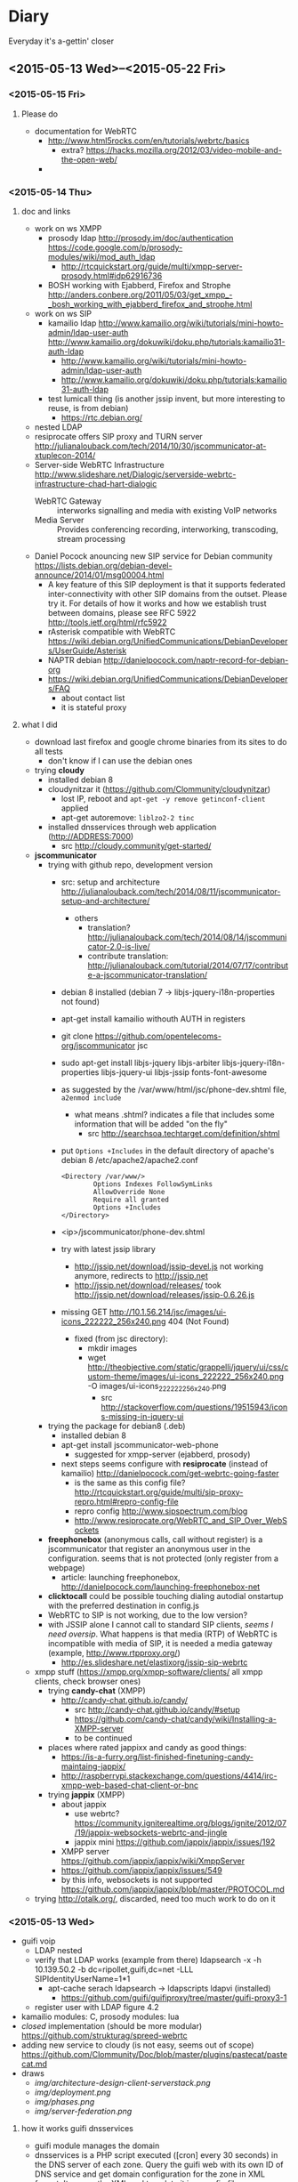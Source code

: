 * Diary
Everyday it's a-gettin' closer
** <2015-05-13 Wed>--<2015-05-22 Fri>
*** <2015-05-15 Fri>
**** Please do
- documentation for WebRTC
  - http://www.html5rocks.com/en/tutorials/webrtc/basics
    - extra? https://hacks.mozilla.org/2012/03/video-mobile-and-the-open-web/
  - 
*** <2015-05-14 Thu>
**** doc and links
- work on ws XMPP
  - prosody ldap http://prosody.im/doc/authentication https://code.google.com/p/prosody-modules/wiki/mod_auth_ldap
    - http://rtcquickstart.org/guide/multi/xmpp-server-prosody.html#idp62916736
  - BOSH working with Ejabberd, Firefox and Strophe http://anders.conbere.org/2011/05/03/get_xmpp_-_bosh_working_with_ejabberd_firefox_and_strophe.html
- work on ws SIP
  - kamailio ldap http://www.kamailio.org/wiki/tutorials/mini-howto-admin/ldap-user-auth http://www.kamailio.org/dokuwiki/doku.php/tutorials:kamailio31-auth-ldap
    - http://www.kamailio.org/wiki/tutorials/mini-howto-admin/ldap-user-auth
    - http://www.kamailio.org/dokuwiki/doku.php/tutorials:kamailio31-auth-ldap
  - test lumicall thing (is another jssip invent, but more interesting to reuse, is from debian)
    - https://rtc.debian.org/
- nested LDAP
- resiprocate offers SIP proxy and TURN server http://julianalouback.com/tech/2014/10/30/jscommunicator-at-xtuplecon-2014/
- Server-side WebRTC Infrastructure http://www.slideshare.net/Dialogic/serverside-webrtc-infrastructure-chad-hart-dialogic
  - WebRTC Gateway :: interworks signalling and media with existing VoIP networks
  - Media Server :: Provides conferencing recording, interworking, transcoding, stream processing
- Daniel Pocock anouncing new SIP service for Debian community https://lists.debian.org/debian-devel-announce/2014/01/msg00004.html
  - A key feature of this SIP deployment is that it supports federated inter-connectivity with other SIP domains from the outset.  Please try it.  For details of how it works and how we establish trust between domains, please see RFC 5922 http://tools.ietf.org/html/rfc5922
  - rAsterisk compatible with WebRTC https://wiki.debian.org/UnifiedCommunications/DebianDevelopers/UserGuide/Asterisk
  - NAPTR debian http://danielpocock.com/naptr-record-for-debian-org
  - https://wiki.debian.org/UnifiedCommunications/DebianDevelopers/FAQ
    - about contact list
    - it is stateful proxy


**** what I did
- download last firefox and google chrome binaries from its sites to do all tests
  - don't know if I can use the debian ones
- trying *cloudy*
  - installed debian 8
  - cloudynitzar it (https://github.com/Clommunity/cloudynitzar)
    - lost IP, reboot and =apt-get -y remove getinconf-client= applied
    - apt-get autoremove: =liblzo2-2 tinc=
  - installed dnsservices through web application (http://ADDRESS:7000)
    - src http://cloudy.community/get-started/
- *jscommunicator*
  - trying with github repo, development version
    - src: setup and architecture http://julianalouback.com/tech/2014/08/11/jscommunicator-setup-and-architecture/
      - others
        - translation? http://julianalouback.com/tech/2014/08/14/jscommunicator-2.0-is-live/
        - contribute translation: http://julianalouback.com/tutorial/2014/07/17/contribute-a-jscommunicator-translation/
    - debian 8 installed (debian 7 -> libjs-jquery-i18n-properties not found)
    - apt-get install kamailio withouth AUTH in registers
    - git clone https://github.com/opentelecoms-org/jscommunicator jsc
    - sudo apt-get install libjs-jquery libjs-arbiter libjs-jquery-i18n-properties libjs-jquery-ui libjs-jssip fonts-font-awesome
    - as suggested by the /var/www/html/jsc/phone-dev.shtml file, =a2enmod include=
      - what means .shtml? indicates a file that includes some information that will be added "on the fly"
        - src http://searchsoa.techtarget.com/definition/shtml
    - put =Options +Includes= in the default directory of apache's debian 8 /etc/apache2/apache2.conf
      #+begin_src
      <Directory /var/www/>
              Options Indexes FollowSymLinks
              AllowOverride None
              Require all granted
              Options +Includes
      </Directory>
      #+end_src
    - <ip>/jscommunicator/phone-dev.shtml
    - try with latest jssip library
      - http://jssip.net/download/jssip-devel.js not working anymore, redirects to http://jssip.net
      - http://jssip.net/download/releases/ took http://jssip.net/download/releases/jssip-0.6.26.js
    - missing GET http://10.1.56.214/jsc/images/ui-icons_222222_256x240.png 404 (Not Found)
      - fixed (from jsc directory):
        - mkdir images
        - wget http://theobjective.com/static/grappelli/jquery/ui/css/custom-theme/images/ui-icons_222222_256x240.png -O images/ui-icons_222222_256x240.png
          - src http://stackoverflow.com/questions/19515943/icons-missing-in-jquery-ui
  - trying the package for debian8 (.deb)
    - installed debian 8
    - apt-get install jscommunicator-web-phone
      - suggested for xmpp-server (ejabberd, prosody)
    - next steps seems configure with *resiprocate* (instead of kamailio) http://danielpocock.com/get-webrtc-going-faster
      - is the same as this config file? http://rtcquickstart.org/guide/multi/sip-proxy-repro.html#repro-config-file
      - repro config http://www.sipspectrum.com/blog
      - http://www.resiprocate.org/WebRTC_and_SIP_Over_WebSockets
  - *freephonebox* (anonymous calls, call without register) is a jscommunicator that register an anonymous user in the configuration. seems that is not protected (only register from a webpage)
    - article: launching freephonebox, http://danielpocock.com/launching-freephonebox-net
  - *clicktocall* could be possible touching dialing autodial onstartup with the preferred destination in config.js
  - WebRTC to SIP is not working, due to the low version?
  - with JSSIP alone I cannot call to standard SIP clients, /seems I need oversip/. What happens is that media (RTP) of WebRTC is incompatible with media of SIP, it is needed a media gateway (example, http://www.rtpproxy.org/)
    - http://es.slideshare.net/elastixorg/jssip-sip-webrtc
- xmpp stuff (https://xmpp.org/xmpp-software/clients/ all xmpp clients, check browser ones)
  - trying *candy-chat* (XMPP)
    - http://candy-chat.github.io/candy/
      - src http://candy-chat.github.io/candy/#setup
      - https://github.com/candy-chat/candy/wiki/Installing-a-XMPP-server
      - to be continued
  - places where rated jappixx and candy as good things:
    - https://is-a-furry.org/list-finished-finetuning-candy-maintaing-jappix/
    - http://raspberrypi.stackexchange.com/questions/4414/irc-xmpp-web-based-chat-client-or-bnc
  - trying *jappix* (XMPP)
    - about jappix
      - use webrtc? https://community.igniterealtime.org/blogs/ignite/2012/07/19/jappix-websockets-webrtc-and-jingle
      - jappix mini https://github.com/jappix/jappix/issues/192
    - XMPP server https://github.com/jappix/jappix/wiki/XmppServer
    - https://github.com/jappix/jappix/issues/549
    - by this info, websockets is not supported https://github.com/jappix/jappix/blob/master/PROTOCOL.md
- trying http://otalk.org/, discarded, need too much work to do on it
*** <2015-05-13 Wed>
- guifi voip
  - LDAP nested
  - verify that LDAP works (example from there) ldapsearch -x -h 10.139.50.2 -b dc=ripollet,guifi,dc=net -LLL SIPIdentityUserName=1*1
    - apt-cache serach ldapsearch -> ldapscripts ldapvi (installed)
      - https://github.com/guifi/guifiproxy/tree/master/guifi-proxy3-1
  - register user with LDAP figure 4.2
- kamailio modules: C, prosody modules: lua
- /closed/ implementation (should be more modular) https://github.com/strukturag/spreed-webrtc
- adding new service to cloudy (is not easy, seems out of scope) https://github.com/Clommunity/Doc/blob/master/plugins/pastecat/pastecat.md
- draws
  - [[img/architecture-design-client-serverstack.png]]
  - [[img/deployment.png]]
  - [[img/phases.png]]
  - [[img/server-federation.png]]
**** how it works guifi dnsservices
- guifi module manages the domain
- dnsservices is a PHP script executed ([cron] every 30 seconds) in the DNS server of each zone. Query the guifi web with its own ID of DNS service and get domain configuration for the zone in XML format. It parses the XML and translate it in a config file (named.conf) for bind dns. Also creates the config files for master zone if it has it.
- example
  - ID 2627 is the gurb's DNS zone
    - In that DNS server there are configured some domain master, one of them, guifi.net
    - this is what gets the dnsservices.php http://miquelm.guifi.net/guifi/cnml/2627/domains
      - the important thing is this row: <master zone="guifi.net" IPv4="10.138.0.2" nameserver="ns1" domain_ip="10.38.141.69" domain_ip_v6="2a00:1508::5" externalMX="" externalNS="" allow-transfer="any" contact="name.surname@guifi.net" domain_id="1" service_id="2627">
**** preparing guifi development environment 
- src http://ca.wiki.guifi.net/wiki/Preparant_l'entorn_de_desenvolupament
- installation of requirements
  - install debian 8
  - apt-get install mysql-server libapache2-mod-php5 php5-gd php5-mysql
  - echo -e "extension=mysql.so\nextension=iconv.so\nextension=gd.so" >> /etc/php5/apache2/php.ini
  - echo -e "<?php\nphpinfo();\n?>" >> /var/www/html/test.php
    - check in browser: <serverip>/test.php
  - Allow Override All, is not in /etc/apache2/sites-enabled/000-default is in /etc/apache2/apache2.conf 
    - src http://stackoverflow.com/questions/18740419/how-to-set-allowoverride-all
- placing drupal
  - wget http://ftp.drupal.org/files/projects/drupal-6.29.tar.gz
  - tar xvf drupal-6.29
  - mv drupal-6.29 drupal
  - ln -s /root/drupal /var/www/html/guifi
    - doesn't like symbolic links
  - mv /root/drupal /var/www/html/guifi
  - mkdir /var/www/html/guifi/sites/all/modules
  - cd /var/www/html/guifi/sites/all/modules
- download modules
  - generic modules
    - wget http://ftp.drupal.org/files/projects/webform-6.x-3.19.tar.gz http://ftp.drupal.org/files/projects/views-6.x-2.16.tar.gz http://ftp.drupal.org/files/projects/views_slideshow-6.x-2.4.tar.gz  http://ftp.drupal.org/files/projects/i18n-6.x-1.10.tar.gz  http://ftp.drupal.org/files/projects/schema-6.x-1.7.tar.gz  http://ftp.drupal.org/files/projects/devel-6.x-1.27.tar.gz  http://ftp.drupal.org/files/projects/potx-6.x-3.3.tar.gz  http://ftp.drupal.org/files/projects/l10n_client-6.x-2.2.tar.gz  http://ftp.drupal.org/files/projects/language_sections-6.x-2.5.tar.gz  http://ftp.drupal.org/files/projects/diff-6.x-2.3.tar.gz  http://ftp.drupal.org/files/projects/captcha-6.x-2.5.tar.gz  http://ftp.drupal.org/files/projects/captcha_pack-6.x-1.0-beta3.tar.gz  http://ftp.drupal.org/files/projects/event-6.x-2.x-dev.tar.gz  http://ftp.drupal.org/files/projects/cck-6.x-2.9.tar.gz  http://ftp.drupal.org/files/projects/fckeditor-6.x-2.3.tar.gz  http://ftp.drupal.org/files/projects/image-6.x-1.2.tar.gz  http://ftp.drupal.org/files/projects/image_filter-6.x-1.0.tar.gz  http://ftp.drupal.org/files/projects/fivestar-6.x-1.20.tar.gz  http://ftp.drupal.org/files/projects/votingapi-6.x-2.3.tar.gz
      - missing modules: language, icons (no link)
    - modules not documented
      - ckeditor has 2 parts, the drupal module and the web application (this module is not in the documentation)
        - module. to download/install a module by name is, =drush en ckeditor -y=
          - src http://drupal.stackexchange.com/questions/60375/drush-command-to-download-and-enable-a-module
        - web application
          - =cat /var/www/html/guifi/sites/all/modules/ckeditor/ckeditor/COPY_HERE.txt= say to download there the web application
          - =cd /var/www/html/guifi/sites/all/modules/ckeditor/ckeditor/=
          - wget http://download.cksource.com/CKEditor/CKEditor/CKEditor%204.4.7/ckeditor_4.4.7_standard.zip
          - unzip *.zip
            - apt-get install zip
          - mv ckeditor/* .
          - ckeditor.js should be placed in /var/www/html/guifi/sites/all/modules/ckeditor/ckeditor/ckeditor.js
        - to quit the translator footer edit the user and quit its role of "translator"
        - after the update, it needs to dump again the mysql database
      - more modules!
        - list
          - Front Page        6.x-2.0-rc1
          - EU Cookie Compliance        6.x-1.10
          - Spambot        6.x-3.4
          - Language icons        6.x-2.1
          - Openid Provider        6.x-1.0
          - PDF version        6.x-1.19
          - Smileys        6.x-1.1
        - install it with drush: =drush en spambot languageicons openid_provider print smileys=
          - install separately
            - front (install front_page) and tries to overwrite constantly front
            - eu_cookie_compliance [by hand] bug, if you put eu_cookie_compliance there is an error (machine readable error) -> put it by hand
          - https://www.drupal.org/project/print
  - guifi modules ( /var/www/html/guifi/sites/all/modules )
    - guifi module: git clone https://github.com/guifi/drupal-guifi guifi
    - guifi budgets: git clone https://github.com/guifi/drupal-budgets budgets
- install instructions in /var/www/html/guifi/INSTALL.txt
  - cd /var/www/html/guifi
  - cp sites/default/default.settings.php sites/default/settings.php
  - chmod o+w sites/default/settings.php
  - chmod o+w sites/default
  - when achieved database part we have to create a database
    - mysql -u root -p
      - create database guifi_test;
      - grant all on guifi_test.* to guifi@localhost identified by 'guifinet';
  - put ip 10.1.56.199
  - untar directory sites/all/modules  =for i in *.tar.gz; do tar -xvf $i; done=
    - src http://forums.devshed.com/linux-help-33/tar-wildcards-un-tar-multiple-files-349451.html
  - web installation finished, exit write permissions to avoid security risks (from INSTALL.txt)
    - =chmod a-w sites/default/settings.php=
    - =chmod a-w sites/default=
  - current state of database:
    - cd /root
    - wget http://www.guifi.net/guifi66_devel.sql.gz
    - compression/decompression of gzip
      - compress: =gzip file.txt=
      - decompress: =gunzip file.txt.gz=
      - does not keep the original, to do it, pass it to stdin =gzip/gunzip -c input > output=
        - src http://unix.stackexchange.com/questions/46786/how-to-tell-gzip-to-keep-original-file
    - =mysql -u root -p guifi_test < guifi66_devel.sql=
  - more things to apply in /var/www/html/guifi
    - =echo "RewriteBase /guifi" >> .htaccess =
    - =mkdir -p {files/nanostation,tmp}=
    - =chmod 777 -R {files,tmp}=
    - =cat << EOF | tee files/.htaccess tmp/.htaccess > /dev/null= and copy the text
      - copy to multiple files, src: http://unix.stackexchange.com/questions/41246/how-to-redirect-output-to-multiple-log-files
      - to append, tee -a
    - =echo "Deny from all" >> tmp/.htaccess=
    - =cat << EOF > robots.txt= and copy the text
    - theme_guifinet2011 installation
      - you have to apply "the changes" of the theme (strange but effective) http://10.1.56.199/guifi/ca/admin/build/themes/settings/guifi.net2011
  - update to drupal core 6.35 using *drush* (CLI for drupal)
    - drush doc: https://www.drupal.org/documentation/modules/drush
    - apt-get install drush
    - cd /var/www/html/guifi
    - drush status
      - got an error and pointed to the page that solves it https://www.drupal.org/node/1029506 this error will not be showed again, updated database with this changes
        - mysql -u root -p 
          - UPDATE users SET uid = 0 WHERE name = '';
      - output
        #+begin_src 
        drush st
        Drupal version                  :  6.35                  
        Site URI                        :  http://default        
        Database driver                 :  mysqli                
        Database hostname               :  localhost             
        Database username               :  root                  
        Database name                   :  guifi_test            
        Database                        :  Connected             
        Drupal bootstrap                :  Successful            
        Drupal user                     :  Anonymous             
        Default theme                   :  guifi.net2011         
        Administration theme            :  guifi.net2011         
        PHP configuration               :  /etc/php5/cli/php.ini 
        Drush version                   :  5.10.0                
        Drush configuration             :                        
        Drupal root                     :  /var/www/html/guifi   
        Site path                       :  sites/default         
        File directory path             :  files                 
        Temporary file directory path   :  tmp    
        #+end_src
    - update: =drush up=
      - only security updates: drush up --security-only
        - or drush up --security-only --simulate
        - src http://drupal.stackexchange.com/questions/71576/how-do-i-update-drupal-7-core-with-only-security-patches
      - output example (not all modules installed)
        #+begin_src
        Update information last refreshed: Wed, 13/05/2015 - 20:26

        Update status information on all installed and enabled Drupal projects:
         Name                                   Installed version  Proposed version  Status                                             
         Drupal                                 6.35               6.35              Up to date                                         
         CAPTCHA (captcha)                      6.x-2.6            6.x-2.6           Up to date                                         
         CKEditor (ckeditor)                    6.x-1.15           6.x-1.15          Up to date                                         
         cck                                    6.x-2.9            6.x-2.9           Up to date                                         
         Devel (devel)                          6.x-1.28           6.x-1.28          Up to date                                         
         Diff (diff)                            6.x-2.3            6.x-2.3           Up to date                                         
         Event (event)                          6.x-2.x-dev        6.x-2.x-dev       Up to date                                         
         Fivestar (fivestar)                    6.x-1.21           6.x-1.21          Up to date                                         
         Internationalization (i18n)            6.x-1.10           6.x-1.10          Up to date                                         
         Image (image)                          6.x-1.2            6.x-1.2           Up to date                                         
         Image Filter (image_filter)            6.x-1.0            6.x-1.0           Up to date                                         
         Localization client (l10n_client)      6.x-2.2            6.x-2.2           Up to date                                         
         Language Sections (language_sections)  6.x-2.5            6.x-2.5           Up to date                                         
         Translation template extractor (potx)  6.x-3.3            6.x-3.3           Up to date                                         
         Schema (schema)                        6.x-1.7            6.x-1.7           Up to date                                         
         Views (views)                          6.x-2.18           6.x-2.18          Up to date                                         
         Views Slideshow (views_slideshow)      6.x-2.4            6.x-2.4           Up to date                                         
         Voting API (votingapi)                 6.x-2.3            6.x-2.3           Up to date                                         
         Webform (webform)                      6.x-3.23           6.x-3.23          Up to date                                         
         Budgets (budgets)                      Unknown            Unknown           Project was not packaged by drupal.org but         
                                                                                     obtained from git. You need to enable git_deploy   
                                                                                     module                                             
         guifi.net (guifi)                      Unknown            Unknown           Project was not packaged by drupal.org but         
                                                                                     obtained from git. You need to enable git_deploy   
                                                                                     module                                             
         guifi.net2011 (guifi.net2011)          Unknown            Unknown           Project was not packaged by drupal.org but         
                                                                                      obtained from git. You need to enable git_deploy   
                                                                                      module
        #+end_src
      - I tried with other commands, but I didn't get a complete update
        - =drush pm-update drupal=
          - not update to the latest: https://www.drupal.org/taxonomy/term/34882
        - =drush pm-update devel=
** <2015-05-06 Wed>--<2015-05-12 Tue>
*** <2015-05-12 Tue>
- SRV and NAPTR
  - SRV: http://www.onsip.com/about-voip/sip/dns-srv-records-sip
  - SRV NAPTR: http://anders.com/cms/264/
    - standard "A" DNS record lookups won't tell you anything about which of these protocols to use
    - /NAPTR see what SRV records are available/
- LDAP
  - ACL means (Access Control List) http://en.wikipedia.org/wiki/Access_control_list
- https://webrtchacks.com/signalling-options-for-webrtc-applications/
  - Good Architectural Introduction to WebRTC http://prezi.com/qwejmltpng8x/webrtc/
  - Problems with SIP over Websocket
    - big obstacle to deployments in those environments where HTTP middleboxes (e.g.  corporate proxies or transparent content optimization systems) do not support it
    - On the other hand, the SIP protocol is not designed — and not easily adaptable — to make use of the Trickle ICE optimization essential for minimizing connectivity establishment time. In quite common situations, it can lead to delays intolerable for the end user.
      - In particular, the delays with non-trickle ICE connectivity establishment happen when the user endpoint is configured with one or more network interfaces that cannot reach the STUN and TURN servers. This is a common situation with multi-homed devices such as smartphones that simultaneously connect to 3G/4G and WiFi networks, but also with laptops running VPNs, virtual machines, or simply configured with non-reachable IPv6 address. As a reference point, although with absolutely no scientific relevance, the sipML5 live demo running on a box with an active OpenVPN instance (at the very same time this article is being written) takes more than ten seconds to fire the initial INVITE out. Disconnecting the VPN takes the delay down to less than one second.
        - more: https://tools.ietf.org/html/draft-ietf-mmusic-trickle-ice-sip-01
  - XMPP-based signalling is frequently discussed in WebRTC-related forums — and will certainly emerge
- XMPP inspection
  - RFC7395: An Extensible Messaging and Presence Protocol (XMPP) Subprotocol for WebSocket. /The same that I found for SIP over Websockets/
    - http://tools.ietf.org/html/rfc7395
    - in introduction recognises that BOSH is a hacking, but that websockets is better approach
  - prosody
    - anonymous logins: http://prosody.im/doc/anonymous_logins
    - websocket module: http://prosody.im/doc/modules/mod_websocket
  - javascript xmpp (web) clients (not tested)
    - https://conversejs.org/
      - support websocket
        - https://github.com/jcbrand/converse.js/issues/204
        - https://github.com/jcbrand/converse.js/issues/316
    - https://www.jsxc.org/ Add real-time XMPP chat to any web application!
    - https://candy-chat.github.io/candy/ -> I like, seems similar to webchat.freenode.net , but uses old technologies. Extract design?
      - seems supported webrtc early http://candy-chat.github.io/candy-webrtc/
      - and is based on strophejs
      - its developer also did:
        - https://github.com/mweibel/sdpToJingle
      - mailing list: https://groups.google.com/forum/#!forum/candy-chat
    - javascript libraries compatible with websockets
      - strophe (most important) http://strophe.im/strophejs/ (in github is more popular than stanza)
        - plugins https://github.com/strophe/strophejs-plugins
        - writing strophe plug-ins http://professionalxmpp.com/profxmpp_ch14.pdf
        - book: Professional XMPP
      - stanza https://github.com/otalk/stanza.io
        - supports XEP-0313 (message archive management)
        - works with RFC7395 src https://github.com/otalk/stanza.io#important-protocol-changes
        - used in http://otalk.org/ http://talky.io jitsi style
          - otalk server https://github.com/andyet/otalk-server
      - node-xmpp https://github.com/node-xmpp/node-xmpp
        - https://github.com/node-xmpp/node-xmpp/issues/217
*** <2015-05-08 Fri>
- Privacy issue makes that Firefox Hello is not available in Iceweasel (the unbranded Firefox) https://labs.parabola.nu/issues/677
*** <2015-05-07 Thu>
- how it works trysip temporary account: https://groups.google.com/forum/#!topic/jssip/EaWrPq8YTvA "OverSIP and Kamailio don't ask for SIP authentication so the REGISTER coming from JsSIP is just allowed (before that, OverSIP verifies that the WS connection comes from a script running in "http://tryit.jssip.net" and some others verifications).
- disable auth, just =# route(AUTH);= in kamailio.cg
- https://webrtchacks.com/webrtctrunk/
  - "Take your WebRTC calls and route them over a SIP trunks"
  - Ephemeral Authentication http://kamailio.org/docs/modules/4.1.x/modules/auth_ephemeral.html
    - http://www.kamailio.org/w/tag/ephemeral/
      - credentials will be requested from the web-service using an HTTP GET and provided in a JSON response. To prevent unauthorised use the HTTP requests can be ACLd by various means.
      - request/response: http://kamailio.org/docs/modules/4.1.x/modules/auth_ephemeral.html#idp18624880
  - This allows to open registration in SIP server for trusted webserver/webrtc app
- Choice of webrtc javascript libraries https://webrtchacks.com/whats-in-a-webrtc-javascript-library/
  - more webrtc tools: https://webrtchacks.com/vendor-directory/
  - Common WebRTC JS library API Mechanisms
    - Initialization of the library
    - Registration
    - Create and Manage WebRTC Sessions
    - Event Callbacks: notify/debug
  - Signalling transport: HTTP, Comet, Bosh, Websockets
  - Signalling protocol options: XMPP, REST, XML, JSON, SIP
  - The problem for HTTP, and especially REST, that they are inherently stateless, with strict client-server roles
  - For a good WebRTC signaling channel, a state-ful connection is needed, where request messages can be pushed at any time from the server
  - Check Orca.  If there was any concern that the variance in these APIs was too great, and you wanted to keep your code agnostic to the WebRTC JS library underneath, there are even industry efforts and vendors that offer to help with that (for example ORCA.js ) by maintaining a bit of JavaScript wrapper around the WebRTC JS library API.
- https://webrtchacks.com/orca/ Open Real-Time Communications APIs
  - The strength of WebRTC is its focus on enabling realtime media for browser-based applications. Although this has clear value, it also has limitations for developers:
    - signalling out of scope
    - running in browser with continuous update cycle
    - adaptation to legacy protocols
  - Reflector protocol: minimal signaling server that uses WebSocket and JSON elements to exchange messages.
- https://webrtchacks.com/webrtc-gw/
  - about gateways, functional requirements
    - architectural
    - protocols
    - media management
    - signalling
    - putting this all together
  - Signalling: If you want it to be as generic as possible, as I did, an alternative approach may be relying on an ad-hoc protocol, e.g., based on JSON or XML, which leaves you the greatest freedom when it comes to design a bridge to other technologies.
  - https://github.com/meetecho/janus-gateway
- https://webrtchacks.com/webrtc-beyond-one-one/ (RTP topologies)
  - Centralized vs P2P
  - Mixing vs Routing
  - Mesh problem: low uplink and too much CPU in end client
- others
  - https://webrtchacks.com/tool-time-introducing-the-webrtc-developer-tool-vendor-directory/
  - http://en.wikipedia.org/wiki/E.164
    - max length 15 http://electronics.howstuffworks.com/telephone-country-codes3.htm
- other things
  - A high-performance software proxy that brings control to your VoIP network. http://www.rtpproxy.org/
  - command line sip client:
    - https://github.com/tmakkonen/sipcmd
    - http://www.pjsip.org/download.htm
  - honey pot: http://blog.pepelux.org/2013/06/22/creando-un-honeypot-con-kamailio/
    - protect against SIP scanners: http://diablo.craem.net/?p=967
** <2015-04-22 Wed>--<2015-05-06 Wed>
*** <2015-05-06 Wed>
- kurento open source media server https://www.kurento.org/docs/current/tutorials.html LGPLv2.1 https://github.com/Kurento/kurento-media-server
  - streaming webrtc https://www.kurento.org/docs/current/tutorials/node/tutorial-3-one2many.html
  - p2p: http://stackoverflow.com/questions/20056683/webrtc-multicast-one-to-many
  - review: https://webrtchacks.com/kurento/
- SFU: https://jitsi.org/Projects/JitsiVideobridge
  - jitsi meet: https://github.com/jitsi/jitsi-meet
  - this is a XMPP solution. SIP gateway, "jigasi": https://github.com/jitsi/jigasi
- read
  - https://webrtchacks.com/webrtc-beyond-one-one/
  - https://bloggeek.me/webrtc-broadcast/
  - https://bloggeek.me/webrtc-multipoint-small-groups/
  - https://bloggeek.me/webrtc-multipoint-large-groups/
*** <2015-05-05 Tue>
- draws
  - [[img/poc-architecture-draft.png]]
  - [[img/implementation-draft.png]]
*** <2015-05-04 Mon>
- show users registered: kamctl db show subscriber
- guifi.net integration
  - LDAP: unique users search name@* in all servers
    - legacy system prefix + user number (drupal) ? (variable length in sip enum?)
    - LDAP can be downloaded locally?
  - fix dnsservices (naptr, srv) in bind dns: https://github.com/guifi/dnsservices/blob/master/dnsservices.php
    - dns setup guide: http://www.rtcquickstart.org/dns-setup
    - general guide www.rtcquickstart.org/
    - need guifi's drupal development environment
  - scalability: cloudy, sip trunking ?
- others
  - http://www.rtcquickstart.org/ICE-STUN-TURN-server-installation
- advanced
  - multiuser chat/video/audio
*** <2015-05-03 Sun>
- install cloudy KVM with proxmox
- configure kamailio: http://kb.asipto.com/kamailio:skype-like-service-in-less-than-one-hour
  - changes, I use wheezy
    - wget http://deb.kamailio.org/kamailiodebkey.gpg
    - apt-key add kamailiodebkey.gpg
  - password MySQL with kamailio: kamailio/kamailiorw kamailioro/kamailioro
  - upgraded steps:
    - https://quobis.atlassian.net/wiki/display/QoffeeSIP/Server+configurations
  - changes 64bit (mpath="/usr/lib64/kamailio/modules/") mpath to 32bit (mpath="/usr/lib/i386-linux-gnu/kamailio/modules/")
*** <2015-04-29 Wed>
- SRV, NAPTR seems to be needed in case of domain?
- here is not dnsservices https://github.com/guifi/dnsservices
- mounting a new machine for the tests
*** <2015-04-28 Tue>
- guifi.net proxies are problematic for webrtc applications, but as they use websockets (proof that), we can use websockets proxy. http://nginx.com/blog/realtime-applications-nginx/ http://en.wikipedia.org/wiki/WebSocket#Proxy_traversal
- Started with jscomunicator because it details how to use a sip proxy
  - http://jscommunicator.org/quickstart
    - Set up a SIP proxy
      - DNS setup needed: http://www.rtcquickstart.org/dns-setup
        - can I use a qui.guifi.net subdomain? no
        - alternatives (start with free dns services in internet)
          - https://www.heroicdebugging.biz/2014/03/05/adding-srv-records-at-httpfreednsafraidorg/
          - http://www.noip.com/support/knowledgebase/how-to-add-a-srv-record-to-your-minecraft-server-remove-the-port-on-the-end-of-the-url/
        - I will have to look at guifi dnsservices ??? How was resolved this by the UAB work -> it was not resolved. didn't touch DNS
    - Set up the web server
*** <2015-04-24 Fri>
- I started organizing contents of the past weeks that took me to this situation

**** WebRTC demo
Succeded in the most easy way to try WebRTC between two computers,
very interesting to do a demo

: sudo apt-get install apache2
: cd /var/www
: git clone https://github.com/peers/peerjs/
: cd peerjs
: mv examples/videochat/* .

change
: <script type="text/javascript" src="/dist/peer.js"></script>
to
: <script type="text/javascript" src="dist/peer.js"></script>

One browser:
: localhost/peerjs/index.html

Other browser:
: <ip>/peerjs.index.html

Update:
Signalling server in the internet
**** Others
- Other WebRTC services
  - https://github.com/strukturag/spreed-webrtc
  - https://github.com/jitsi/jitsi-meet
- WebRTC libraries
  - What's PeerJS? http://peerjs.com/
  - What's Simple Peer? https://github.com/feross/simple-peer
- Related to cloudy
  - Interesting related project: https://github.com/netmackan/socialhost
  - Something to say about etcd (used in cloudy):
    https://aphyr.com/posts/316-call-me-maybe-etcd-and-consul
